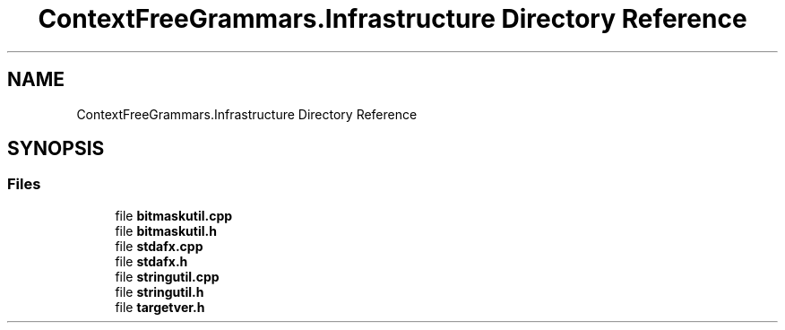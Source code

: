 .TH "ContextFreeGrammars.Infrastructure Directory Reference" 3 "Tue Jun 4 2019" "Context-Free Grammars" \" -*- nroff -*-
.ad l
.nh
.SH NAME
ContextFreeGrammars.Infrastructure Directory Reference
.SH SYNOPSIS
.br
.PP
.SS "Files"

.in +1c
.ti -1c
.RI "file \fBbitmaskutil\&.cpp\fP"
.br
.ti -1c
.RI "file \fBbitmaskutil\&.h\fP"
.br
.ti -1c
.RI "file \fBstdafx\&.cpp\fP"
.br
.ti -1c
.RI "file \fBstdafx\&.h\fP"
.br
.ti -1c
.RI "file \fBstringutil\&.cpp\fP"
.br
.ti -1c
.RI "file \fBstringutil\&.h\fP"
.br
.ti -1c
.RI "file \fBtargetver\&.h\fP"
.br
.in -1c

